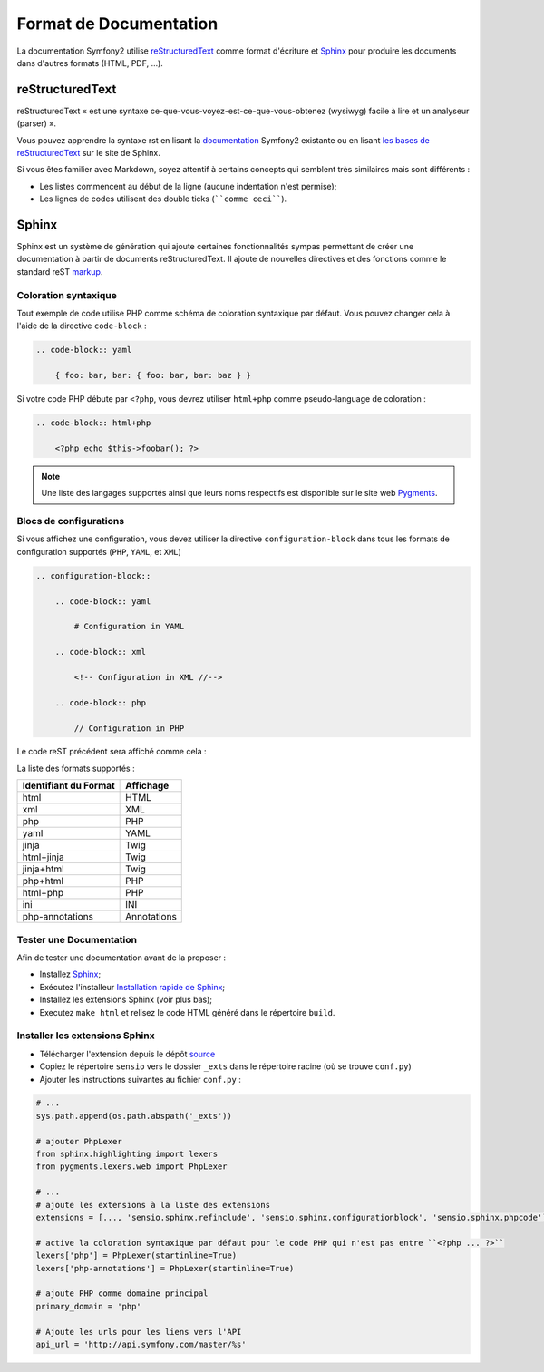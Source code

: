 Format de Documentation 
=======================

La documentation Symfony2 utilise `reStructuredText`_ comme format d'écriture  
et `Sphinx`_ pour produire les documents dans d'autres formats (HTML, PDF, ...).

reStructuredText
----------------

reStructuredText « est une syntaxe ce-que-vous-voyez-est-ce-que-vous-obtenez (wysiwyg) facile à lire 
et un analyseur (parser) ».

Vous pouvez apprendre la syntaxe rst en lisant la `documentation`_ Symfony2
existante ou en lisant `les bases de reStructuredText`_ sur le site de
Sphinx.

Si vous êtes familier avec Markdown, soyez attentif à certains concepts
qui semblent très similaires mais sont différents :

* Les listes commencent au début de la ligne (aucune indentation n'est permise);

* Les lignes de codes utilisent des double ticks (````comme ceci````).

Sphinx
------

Sphinx est un système de génération qui ajoute certaines fonctionnalités
sympas permettant de créer une documentation à partir de documents 
reStructuredText. Il ajoute de nouvelles directives et des fonctions comme le
standard reST `markup`_.

Coloration syntaxique
~~~~~~~~~~~~~~~~~~~~~

Tout exemple de code utilise PHP comme schéma de coloration syntaxique par défaut. Vous
pouvez changer cela à l'aide de la directive ``code-block`` :

.. code-block:: rst

    .. code-block:: yaml

        { foo: bar, bar: { foo: bar, bar: baz } }

Si votre code PHP débute par ``<?php``, vous devrez utiliser ``html+php`` comme
pseudo-language de coloration :

.. code-block:: rst

    .. code-block:: html+php

        <?php echo $this->foobar(); ?>

.. note::

    Une liste des langages supportés ainsi que leurs noms respectifs est
    disponible sur le site web `Pygments`_.

Blocs de configurations
~~~~~~~~~~~~~~~~~~~~~~~

Si vous affichez une configuration, vous devez utiliser la directive
``configuration-block`` dans tous les formats de configuration supportés
(``PHP``, ``YAML``, et ``XML``)

.. code-block:: rst

    .. configuration-block::

        .. code-block:: yaml

            # Configuration in YAML

        .. code-block:: xml

            <!-- Configuration in XML //-->

        .. code-block:: php

            // Configuration in PHP

Le code reST précédent sera affiché comme cela :

.. configuration-block::

    .. code-block:: yaml

        # Configuration in YAML

    .. code-block:: xml

        <!-- Configuration in XML //-->

    .. code-block:: php

        // Configuration in PHP

La liste des formats supportés :

+-----------------------+-------------+
| Identifiant du Format | Affichage   |
+=======================+=============+
| html                  | HTML        |
+-----------------------+-------------+
| xml                   | XML         |
+-----------------------+-------------+
| php                   | PHP         |
+-----------------------+-------------+
| yaml                  | YAML        |
+-----------------------+-------------+
| jinja                 | Twig        |
+-----------------------+-------------+
| html+jinja            | Twig        |
+-----------------------+-------------+
| jinja+html            | Twig        |
+-----------------------+-------------+
| php+html              | PHP         |
+-----------------------+-------------+
| html+php              | PHP         |
+-----------------------+-------------+
| ini                   | INI         |
+-----------------------+-------------+
| php-annotations       | Annotations |
+-----------------------+-------------+

Tester une Documentation
~~~~~~~~~~~~~~~~~~~~~~~~

Afin de tester une documentation avant de la proposer :

* Installez `Sphinx`_;

* Exécutez l'installeur `Installation rapide de Sphinx`_;

* Installez les extensions Sphinx (voir plus bas);

* Executez ``make html`` et relisez le code HTML généré dans le répertoire
  ``build``.

Installer les extensions Sphinx
~~~~~~~~~~~~~~~~~~~~~~~~~~~~~~~

* Télécharger l'extension depuis le dépôt `source`_

* Copiez le répertoire ``sensio`` vers le dossier ``_exts`` dans le répertoire
  racine (où se trouve ``conf.py``)

* Ajouter les instructions suivantes au fichier ``conf.py`` :

.. code-block:: py
    
    # ...
    sys.path.append(os.path.abspath('_exts'))

    # ajouter PhpLexer 
    from sphinx.highlighting import lexers 
    from pygments.lexers.web import PhpLexer
    
    # ...
    # ajoute les extensions à la liste des extensions
    extensions = [..., 'sensio.sphinx.refinclude', 'sensio.sphinx.configurationblock', 'sensio.sphinx.phpcode']

    # active la coloration syntaxique par défaut pour le code PHP qui n'est pas entre ``<?php ... ?>``
    lexers['php'] = PhpLexer(startinline=True)
    lexers['php-annotations'] = PhpLexer(startinline=True)

    # ajoute PHP comme domaine principal
    primary_domain = 'php'
    
    # Ajoute les urls pour les liens vers l'API
    api_url = 'http://api.symfony.com/master/%s'

.. _reStructuredText:           http://docutils.sf.net/rst.html
.. _Sphinx:                     http://sphinx.pocoo.org/
.. _documentation:                  http://github.com/symfony/symfony-docs
.. _les bases de reStructuredText:    http://sphinx.pocoo.org/rest.html
.. _markup:                     http://sphinx.pocoo.org/markup/
.. _Pygments:                   http://pygments.org/languages/
.. _source: https://github.com/fabpot/sphinx-php
.. _Installation rapide de Sphinx:         http://sphinx.pocoo.org/tutorial.html#setting-up-the-documentation-sources